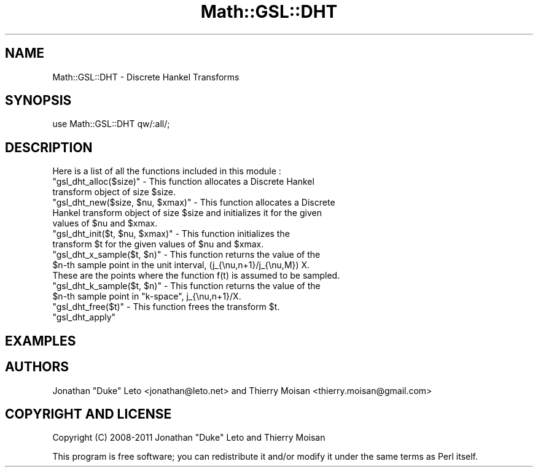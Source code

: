 .\" Automatically generated by Pod::Man 2.25 (Pod::Simple 3.16)
.\"
.\" Standard preamble:
.\" ========================================================================
.de Sp \" Vertical space (when we can't use .PP)
.if t .sp .5v
.if n .sp
..
.de Vb \" Begin verbatim text
.ft CW
.nf
.ne \\$1
..
.de Ve \" End verbatim text
.ft R
.fi
..
.\" Set up some character translations and predefined strings.  \*(-- will
.\" give an unbreakable dash, \*(PI will give pi, \*(L" will give a left
.\" double quote, and \*(R" will give a right double quote.  \*(C+ will
.\" give a nicer C++.  Capital omega is used to do unbreakable dashes and
.\" therefore won't be available.  \*(C` and \*(C' expand to `' in nroff,
.\" nothing in troff, for use with C<>.
.tr \(*W-
.ds C+ C\v'-.1v'\h'-1p'\s-2+\h'-1p'+\s0\v'.1v'\h'-1p'
.ie n \{\
.    ds -- \(*W-
.    ds PI pi
.    if (\n(.H=4u)&(1m=24u) .ds -- \(*W\h'-12u'\(*W\h'-12u'-\" diablo 10 pitch
.    if (\n(.H=4u)&(1m=20u) .ds -- \(*W\h'-12u'\(*W\h'-8u'-\"  diablo 12 pitch
.    ds L" ""
.    ds R" ""
.    ds C` ""
.    ds C' ""
'br\}
.el\{\
.    ds -- \|\(em\|
.    ds PI \(*p
.    ds L" ``
.    ds R" ''
'br\}
.\"
.\" Escape single quotes in literal strings from groff's Unicode transform.
.ie \n(.g .ds Aq \(aq
.el       .ds Aq '
.\"
.\" If the F register is turned on, we'll generate index entries on stderr for
.\" titles (.TH), headers (.SH), subsections (.SS), items (.Ip), and index
.\" entries marked with X<> in POD.  Of course, you'll have to process the
.\" output yourself in some meaningful fashion.
.ie \nF \{\
.    de IX
.    tm Index:\\$1\t\\n%\t"\\$2"
..
.    nr % 0
.    rr F
.\}
.el \{\
.    de IX
..
.\}
.\"
.\" Accent mark definitions (@(#)ms.acc 1.5 88/02/08 SMI; from UCB 4.2).
.\" Fear.  Run.  Save yourself.  No user-serviceable parts.
.    \" fudge factors for nroff and troff
.if n \{\
.    ds #H 0
.    ds #V .8m
.    ds #F .3m
.    ds #[ \f1
.    ds #] \fP
.\}
.if t \{\
.    ds #H ((1u-(\\\\n(.fu%2u))*.13m)
.    ds #V .6m
.    ds #F 0
.    ds #[ \&
.    ds #] \&
.\}
.    \" simple accents for nroff and troff
.if n \{\
.    ds ' \&
.    ds ` \&
.    ds ^ \&
.    ds , \&
.    ds ~ ~
.    ds /
.\}
.if t \{\
.    ds ' \\k:\h'-(\\n(.wu*8/10-\*(#H)'\'\h"|\\n:u"
.    ds ` \\k:\h'-(\\n(.wu*8/10-\*(#H)'\`\h'|\\n:u'
.    ds ^ \\k:\h'-(\\n(.wu*10/11-\*(#H)'^\h'|\\n:u'
.    ds , \\k:\h'-(\\n(.wu*8/10)',\h'|\\n:u'
.    ds ~ \\k:\h'-(\\n(.wu-\*(#H-.1m)'~\h'|\\n:u'
.    ds / \\k:\h'-(\\n(.wu*8/10-\*(#H)'\z\(sl\h'|\\n:u'
.\}
.    \" troff and (daisy-wheel) nroff accents
.ds : \\k:\h'-(\\n(.wu*8/10-\*(#H+.1m+\*(#F)'\v'-\*(#V'\z.\h'.2m+\*(#F'.\h'|\\n:u'\v'\*(#V'
.ds 8 \h'\*(#H'\(*b\h'-\*(#H'
.ds o \\k:\h'-(\\n(.wu+\w'\(de'u-\*(#H)/2u'\v'-.3n'\*(#[\z\(de\v'.3n'\h'|\\n:u'\*(#]
.ds d- \h'\*(#H'\(pd\h'-\w'~'u'\v'-.25m'\f2\(hy\fP\v'.25m'\h'-\*(#H'
.ds D- D\\k:\h'-\w'D'u'\v'-.11m'\z\(hy\v'.11m'\h'|\\n:u'
.ds th \*(#[\v'.3m'\s+1I\s-1\v'-.3m'\h'-(\w'I'u*2/3)'\s-1o\s+1\*(#]
.ds Th \*(#[\s+2I\s-2\h'-\w'I'u*3/5'\v'-.3m'o\v'.3m'\*(#]
.ds ae a\h'-(\w'a'u*4/10)'e
.ds Ae A\h'-(\w'A'u*4/10)'E
.    \" corrections for vroff
.if v .ds ~ \\k:\h'-(\\n(.wu*9/10-\*(#H)'\s-2\u~\d\s+2\h'|\\n:u'
.if v .ds ^ \\k:\h'-(\\n(.wu*10/11-\*(#H)'\v'-.4m'^\v'.4m'\h'|\\n:u'
.    \" for low resolution devices (crt and lpr)
.if \n(.H>23 .if \n(.V>19 \
\{\
.    ds : e
.    ds 8 ss
.    ds o a
.    ds d- d\h'-1'\(ga
.    ds D- D\h'-1'\(hy
.    ds th \o'bp'
.    ds Th \o'LP'
.    ds ae ae
.    ds Ae AE
.\}
.rm #[ #] #H #V #F C
.\" ========================================================================
.\"
.IX Title "Math::GSL::DHT 3pm"
.TH Math::GSL::DHT 3pm "2012-08-21" "perl v5.14.2" "User Contributed Perl Documentation"
.\" For nroff, turn off justification.  Always turn off hyphenation; it makes
.\" way too many mistakes in technical documents.
.if n .ad l
.nh
.SH "NAME"
Math::GSL::DHT \- Discrete Hankel Transforms
.SH "SYNOPSIS"
.IX Header "SYNOPSIS"
.Vb 1
\&    use Math::GSL::DHT qw/:all/;
.Ve
.SH "DESCRIPTION"
.IX Header "DESCRIPTION"
Here is a list of all the functions included in this module :
.ie n .IP """gsl_dht_alloc($size)"" \- This function allocates a Discrete Hankel transform object of size $size." 4
.el .IP "\f(CWgsl_dht_alloc($size)\fR \- This function allocates a Discrete Hankel transform object of size \f(CW$size\fR." 4
.IX Item "gsl_dht_alloc($size) - This function allocates a Discrete Hankel transform object of size $size."
.PD 0
.ie n .IP """gsl_dht_new($size, $nu, $xmax)"" \-  This function allocates a Discrete Hankel transform object of size $size and initializes it for the given values of $nu and $xmax." 4
.el .IP "\f(CWgsl_dht_new($size, $nu, $xmax)\fR \-  This function allocates a Discrete Hankel transform object of size \f(CW$size\fR and initializes it for the given values of \f(CW$nu\fR and \f(CW$xmax\fR." 4
.IX Item "gsl_dht_new($size, $nu, $xmax) -  This function allocates a Discrete Hankel transform object of size $size and initializes it for the given values of $nu and $xmax."
.ie n .IP """gsl_dht_init($t, $nu, $xmax)"" \- This function initializes the transform $t for the given values of $nu and $xmax." 4
.el .IP "\f(CWgsl_dht_init($t, $nu, $xmax)\fR \- This function initializes the transform \f(CW$t\fR for the given values of \f(CW$nu\fR and \f(CW$xmax\fR." 4
.IX Item "gsl_dht_init($t, $nu, $xmax) - This function initializes the transform $t for the given values of $nu and $xmax."
.ie n .IP """gsl_dht_x_sample($t, $n)"" \- This function returns the value of the $n\-th sample point in the unit interval, (j_{\enu,n+1}/j_{\enu,M}) X. These are the points where the function f(t) is assumed to be sampled." 4
.el .IP "\f(CWgsl_dht_x_sample($t, $n)\fR \- This function returns the value of the \f(CW$n\fR\-th sample point in the unit interval, (j_{\enu,n+1}/j_{\enu,M}) X. These are the points where the function f(t) is assumed to be sampled." 4
.IX Item "gsl_dht_x_sample($t, $n) - This function returns the value of the $n-th sample point in the unit interval, (j_{nu,n+1}/j_{nu,M}) X. These are the points where the function f(t) is assumed to be sampled."
.ie n .IP """gsl_dht_k_sample($t, $n)"" \- This function returns the value of the $n\-th sample point in ""k\-space"", j_{\enu,n+1}/X." 4
.el .IP "\f(CWgsl_dht_k_sample($t, $n)\fR \- This function returns the value of the \f(CW$n\fR\-th sample point in ``k\-space'', j_{\enu,n+1}/X." 4
.IX Item "gsl_dht_k_sample($t, $n) - This function returns the value of the $n-th sample point in k-space, j_{nu,n+1}/X."
.ie n .IP """gsl_dht_free($t)"" \- This function frees the transform $t." 4
.el .IP "\f(CWgsl_dht_free($t)\fR \- This function frees the transform \f(CW$t\fR." 4
.IX Item "gsl_dht_free($t) - This function frees the transform $t."
.ie n .IP """gsl_dht_apply""" 4
.el .IP "\f(CWgsl_dht_apply\fR" 4
.IX Item "gsl_dht_apply"
.PD
.SH "EXAMPLES"
.IX Header "EXAMPLES"
.SH "AUTHORS"
.IX Header "AUTHORS"
Jonathan \*(L"Duke\*(R" Leto <jonathan@leto.net> and Thierry Moisan <thierry.moisan@gmail.com>
.SH "COPYRIGHT AND LICENSE"
.IX Header "COPYRIGHT AND LICENSE"
Copyright (C) 2008\-2011 Jonathan \*(L"Duke\*(R" Leto and Thierry Moisan
.PP
This program is free software; you can redistribute it and/or modify it
under the same terms as Perl itself.
